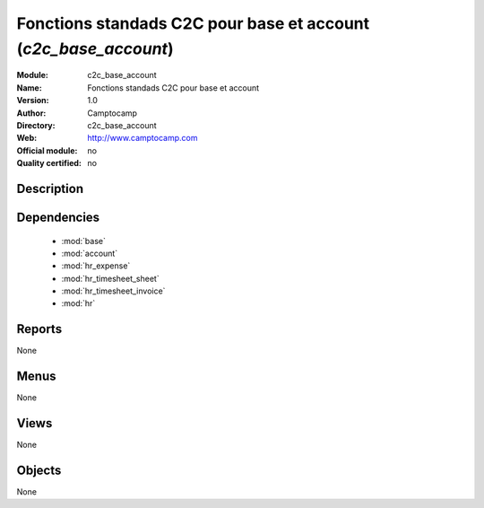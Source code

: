 
.. module:: c2c_base_account
    :synopsis: Fonctions standads C2C pour base et account 
    :noindex:
.. 

.. raw:: html

    <link rel="stylesheet" href="../_static/hide_objects_in_sidebar.css" type="text/css" />

Fonctions standads C2C pour base et account (*c2c_base_account*)
================================================================
:Module: c2c_base_account
:Name: Fonctions standads C2C pour base et account
:Version: 1.0
:Author: Camptocamp
:Directory: c2c_base_account
:Web: http://www.camptocamp.com
:Official module: no
:Quality certified: no

Description
-----------

::



Dependencies
------------

 * :mod:`base`
 * :mod:`account`
 * :mod:`hr_expense`
 * :mod:`hr_timesheet_sheet`
 * :mod:`hr_timesheet_invoice`
 * :mod:`hr`

Reports
-------

None


Menus
-------


None


Views
-----


None



Objects
-------

None
